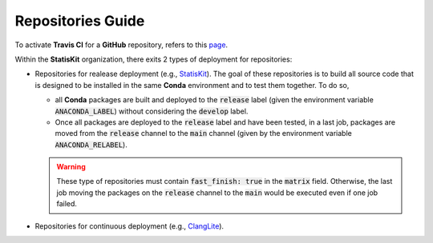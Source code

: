 Repositories Guide
------------------

To activate **Travis CI** for a **GitHub** repository, refers to this `page <https://help.github.com/enterprise/2.11/admin/guides/developer-workflow/continuous-integration-using-travis-ci/>`_.

Within the **StatisKit** organization, there exits 2 types of deployment for repositories:

* Repositories for realease deployment (e.g., `StatisKit <http://github.com/StatisKit/StatisKit>`_).
  The goal of these repositories is to build all source code that is designed to be installed in the same **Conda** environment and to test them together.
  To do so,
  
  * all **Conda** packages are built and deployed to the :code:`release` label (given the environment variable :code:`ANACONDA_LABEL`) without considering the :code:`develop` label.
  * Once all packages are deployed to the :code:`release` label and have been tested, in a last job, packages are moved from the :code:`release` channel to the :code:`main` channel (given by the environment variable :code:`ANACONDA_RELABEL`).
  
  .. warning:: 
  
     These type of repositories must contain :code:`fast_finish: true` in the :code:`matrix` field.
     Otherwise, the last job moving the packages on the :code:`release` channel to the :code:`main` would be executed even if one job failed.
     
* Repositories for continuous deployment (e.g., `ClangLite <http://github.com/StatisKit/ClangLite>`_).
